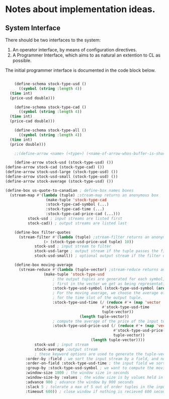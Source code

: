 
* Notes about implementation ideas.

** System Interface  
   There should be two interfaces to the system:
    1. An operator interface, by means of configuration directives.    
    2. A Programmer Interface, which aims to as natural an extention to CL as 
       possible.
   
   The initial programmer interface is documented in the code block below.
     
    #+BEGIN_SRC lisp
      
         (define-schema stock-type-usd ()
           ((symbol (string :length 4))
	   (time int)
	   (price-usd double)))

         (define-schema stock-type-cad ()
           ((symbol (string :length 4))
	   (time int)
	   (price-cad double)))

         (define-schema stock-type-all ()
           ((symbol (string :length 4))
	   (time int)
	   (price double)))

         ;;(define-arrow <name> (<type>) (<name-of-arrow-whos-buffer-is-shared>))

         (define-arrow stock-usd (stock-type-usd) ())
	 (define-arrow stock-cad (stock-type-cad) ())
	 (define-arrow stock-usd-large (stock-type-usd) ())
	 (define-arrow stock-usd-small (stock-type-usd) ())
	 (define-arrow stock-average (stock-type-usd) ())

	 (define-box us-quote-to-canadian ; define-box names boxes
	   (stream-map #'(lambda (tuple) ;stream-map returns an anonymous box
	                   (make-tuple 'stock-type-cad
				       :stock-type-cad-symbol (...)
				       :stock-type-cad-time (...)
				       :stock-type-cad-price-cad (...)))
		       stock-usd ; input streams are listed first
		       stock-cad)) ; output streams are listed last

         (define-box filter-quotes
           (stream-filter #'(lambda (tuple) ;stream-filter returns an anonymous box
		              (> (stock-type-usd-price-usd tuple) 10))
		          stock-usd ; input stream to filter
		          stock-usd-large ; output stream if the tuple passes the filter
		          stock-usd-small)) ; optional output stream if the filter drops the tuple.

         (define-box moving-average
           (stream-reduce #'(lambda (tuple-vector) ;stream-reduce returns an anonymous box
		              (make-tuple 'stock-type-usd 
				          ; the output tuples are generated for each symbol, we pick the 
				          ; first in the vector we get as being representative of the whole.
				          :stock-type-usd-symbol (stock-type-usd-symbol (aref tuple-vector 0))
				          ; For the moving average, we choose the average of the input times 
				          ; for the time slot of the output tuple.
				          :stock-type-usd-time (/ (reduce #'+ (map 'vector 
									            #'stock-type-usd-time 
									            tuple-vector))
							          (length tuple-vector))
				          ; compute the average of the price of the input tuples.
				          :stock-type-usd-price-usd (/ (reduce #'+ (map 'vector
									                 #'stock-type-usd-price-usd
									                 tuple-vector))
							               (length tuple-vector))))
		          stock-usd ; input stream
		          stock-average ;output stream
		          ; these keyword options are used to generate the tuple-vector suitable for the aggregation fn.
			  :order-by :field ; we sort the input stream by a field, and not arrival order
			  :order-on-field :stock-type-usd-time ; the input field we sort on
			  :group-by :stock-type-usd-symbol ; we want to compute the moving average for each stock
			  :window-size 1800 ; the window size in seconds
			  :window-size-by :values ; the widow size is by values held in tuples, not the number of tuples
			  :advance 900 ; advance the window by 900 seconds
			  :slack 5 ; tolerate a max of 5 out of order tuples in the input
			  :timeout 600)) ; close window if nothing is recieved 600 seconds

    #+END_SRC
